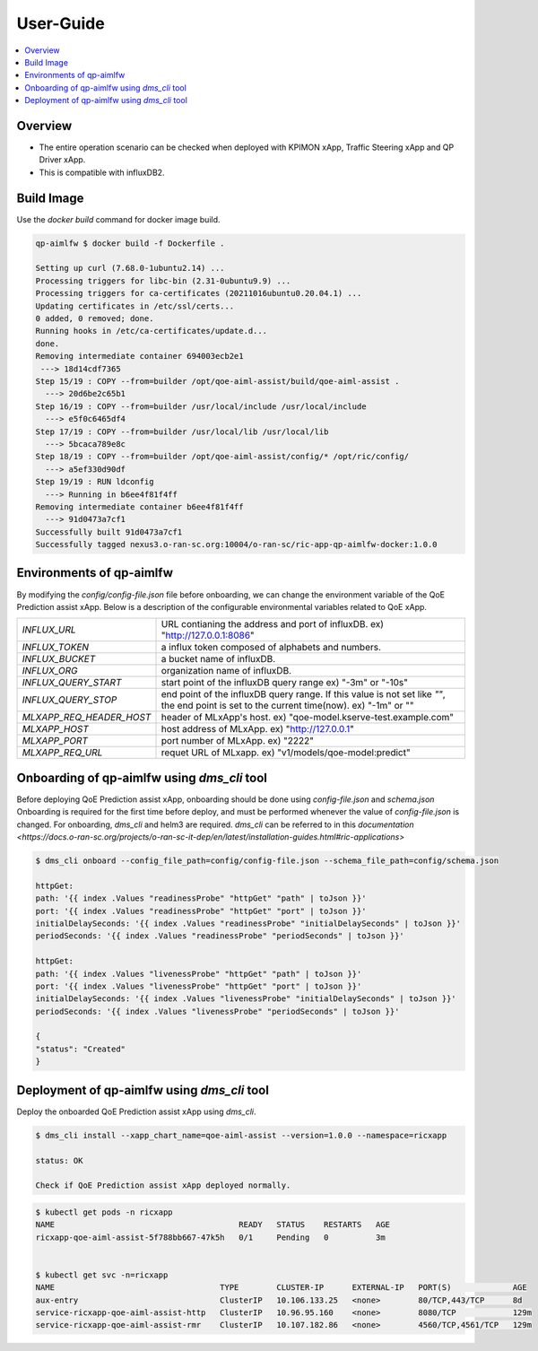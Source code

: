 .. This work is licensed under a Creative Commons Attribution 4.0 International License.
.. http://creativecommons.org/licenses/by/4.0

.. Copyright (c) 2022 Samsung Electronics Co., Ltd. All Rights Reserved.

User-Guide
================

.. contents::
   :depth: 3
   :local:

Overview
--------
- The entire operation scenario can be checked when deployed with KPIMON xApp, Traffic Steering xApp and QP Driver xApp.
- This is compatible with influxDB2.

Build Image
-----------
Use the `docker build` command for docker image build.

.. code-block:: none 

    qp-aimlfw $ docker build -f Dockerfile .

    Setting up curl (7.68.0-1ubuntu2.14) ...
    Processing triggers for libc-bin (2.31-0ubuntu9.9) ...
    Processing triggers for ca-certificates (20211016ubuntu0.20.04.1) ...
    Updating certificates in /etc/ssl/certs...
    0 added, 0 removed; done.
    Running hooks in /etc/ca-certificates/update.d...
    done.
    Removing intermediate container 694003ecb2e1
     ---> 18d14cdf7365
    Step 15/19 : COPY --from=builder /opt/qoe-aiml-assist/build/qoe-aiml-assist .
      ---> 20d6be2c65b1
    Step 16/19 : COPY --from=builder /usr/local/include /usr/local/include
      ---> e5f0c6465df4
    Step 17/19 : COPY --from=builder /usr/local/lib /usr/local/lib
      ---> 5bcaca789e8c
    Step 18/19 : COPY --from=builder /opt/qoe-aiml-assist/config/* /opt/ric/config/
      ---> a5ef330d90df
    Step 19/19 : RUN ldconfig
      ---> Running in b6ee4f81f4ff
    Removing intermediate container b6ee4f81f4ff
      ---> 91d0473a7cf1
    Successfully built 91d0473a7cf1
    Successfully tagged nexus3.o-ran-sc.org:10004/o-ran-sc/ric-app-qp-aimlfw-docker:1.0.0


Environments of qp-aimlfw
-------------------------
By modifying the `config/config-file.json` file before onboarding, we can change the environment variable of the QoE Prediction assist xApp.
Below is a description of the configurable environmental variables related to QoE xApp.

+------------------------+--------------------------------------------------------------------------------+
|`INFLUX_URL`            | URL contianing the address and port of influxDB. ex) "http://127.0.0.1:8086"   |
+------------------------+--------------------------------------------------------------------------------+
|`INFLUX_TOKEN`          |a influx token composed of alphabets and numbers.                               |
+------------------------+--------------------------------------------------------------------------------+
|`INFLUX_BUCKET`         | a bucket name of influxDB.                                                     |
+------------------------+--------------------------------------------------------------------------------+
|`INFLUX_ORG`            | organization name of influxDB.                                                 |
+------------------------+--------------------------------------------------------------------------------+
|`INFLUX_QUERY_START`    | start point of the influxDB query range ex) "-3m" or "-10s"                    |
+------------------------+--------------------------------------------------------------------------------+
|`INFLUX_QUERY_STOP`     | end point of the influxDB query range. If this value is not set like `""`,     |
|                        | the end point is set to the current time(now). ex) "-1m" or ""                 |
+------------------------+--------------------------------------------------------------------------------+
|`MLXAPP_REQ_HEADER_HOST`| header of MLxApp's host. ex) "qoe-model.kserve-test.example.com"               |
+------------------------+--------------------------------------------------------------------------------+
|`MLXAPP_HOST`           | host address of MLxApp. ex) "http://127.0.0.1"                                 |
+------------------------+--------------------------------------------------------------------------------+
|`MLXAPP_PORT`           | port number of MLxApp. ex) "2222"                                              |
+------------------------+--------------------------------------------------------------------------------+
|`MLXAPP_REQ_URL`        |requet URL of MLxapp. ex) "v1/models/qoe-model:predict"                         |
+------------------------+--------------------------------------------------------------------------------+


Onboarding of qp-aimlfw using `dms_cli` tool
---------------------------------------------
Before deploying QoE Prediction assist xApp, onboarding should be done using `config-file.json` and `schema.json`
Onboarding is required for the first time before deploy, and must be performed whenever the value of `config-file.json` is changed.
For onboarding, `dms_cli` and helm3 are required. `dms_cli` can be referred to in this `documentation <https://docs.o-ran-sc.org/projects/o-ran-sc-it-dep/en/latest/installation-guides.html#ric-applications>`

.. code-block:: none 

    $ dms_cli onboard --config_file_path=config/config-file.json --schema_file_path=config/schema.json

    httpGet:
    path: '{{ index .Values "readinessProbe" "httpGet" "path" | toJson }}'
    port: '{{ index .Values "readinessProbe" "httpGet" "port" | toJson }}'
    initialDelaySeconds: '{{ index .Values "readinessProbe" "initialDelaySeconds" | toJson }}'
    periodSeconds: '{{ index .Values "readinessProbe" "periodSeconds" | toJson }}'

    httpGet:
    path: '{{ index .Values "livenessProbe" "httpGet" "path" | toJson }}'
    port: '{{ index .Values "livenessProbe" "httpGet" "port" | toJson }}'
    initialDelaySeconds: '{{ index .Values "livenessProbe" "initialDelaySeconds" | toJson }}'
    periodSeconds: '{{ index .Values "livenessProbe" "periodSeconds" | toJson }}'

    {
    "status": "Created"
    }


Deployment of qp-aimlfw using `dms_cli` tool
---------------------------------------------
Deploy the onboarded QoE Prediction assist xApp using `dms_cli`.

.. code-block:: none 

    $ dms_cli install --xapp_chart_name=qoe-aiml-assist --version=1.0.0 --namespace=ricxapp

    status: OK

    Check if QoE Prediction assist xApp deployed normally.

.. code-block:: none 

    $ kubectl get pods -n ricxapp
    NAME                                       READY   STATUS    RESTARTS   AGE
    ricxapp-qoe-aiml-assist-5f788bb667-47k5h   0/1     Pending   0          3m


    $ kubectl get svc -n=ricxapp
    NAME                                   TYPE        CLUSTER-IP      EXTERNAL-IP   PORT(S)             AGE
    aux-entry                              ClusterIP   10.106.133.25   <none>        80/TCP,443/TCP      8d
    service-ricxapp-qoe-aiml-assist-http   ClusterIP   10.96.95.160    <none>        8080/TCP            129m
    service-ricxapp-qoe-aiml-assist-rmr    ClusterIP   10.107.182.86   <none>        4560/TCP,4561/TCP   129m
